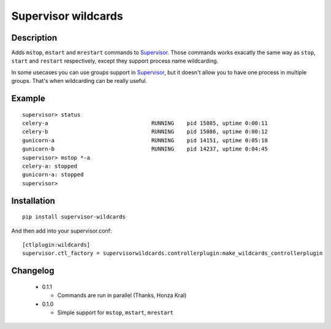 ====================
Supervisor wildcards
====================

Description
===========

Adds ``mstop``, ``mstart`` and ``mrestart`` commands to Supervisor_. Those commands works exacatly the same way as ``stop``, ``start`` and ``restart`` respectively, except they support process name wildcarding.

In some usecases you can use groups support in Supervisor_, but it doesn't allow you to have one process in multiple groups. That's when wildcarding can be really useful.

Example
=======

::

  supervisor> status
  celery-a                                RUNNING    pid 15085, uptime 0:00:11
  celery-b                                RUNNING    pid 15086, uptime 0:00:12
  gunicorn-a                              RUNNING    pid 14151, uptime 0:05:18
  gunicorn-b                              RUNNING    pid 14237, uptime 0:04:45
  supervisor> mstop *-a
  celery-a: stopped
  gunicorn-a: stopped
  supervisor>

Installation
============

::

  pip install supervisor-wildcards

And then add into your supervisor.conf:

::

  [ctlplugin:wildcards]
  supervisor.ctl_factory = supervisorwildcards.controllerplugin:make_wildcards_controllerplugin

Changelog
=========

 * 0.1.1

   * Commands are run in parallel (Thanks, Honza Kral)

 * 0.1.0

   * Simple support for ``mstop``, ``mstart``, ``mrestart``



.. _Supervisor: http://supervisord.org/
